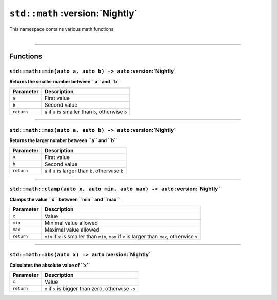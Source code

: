 ``std::math`` :version:`Nightly`
================================

| This namespace contains various math functions
|

------------------------

Functions
---------

``std::math::min(auto a, auto b) -> auto`` :version:`Nightly`
^^^^^^^^^^^^^^^^^^^^^^^^^^^^^^^^^^^^^^^^^^^^^^^^^^^^^^^^^^^^^

**Returns the smaller number between ``a`` and ``b``**

.. table::
    :align: left

    =========== =========================================================
    Parameter   Description
    =========== =========================================================
    ``a``       First value
    ``b``       Second value
    ``return``  ``a`` if ``a`` is smaller than ``b``, otherwise ``b``
    =========== =========================================================

------------------------

``std::math::max(auto a, auto b) -> auto`` :version:`Nightly`
^^^^^^^^^^^^^^^^^^^^^^^^^^^^^^^^^^^^^^^^^^^^^^^^^^^^^^^^^^^^^

**Returns the larger number between ``a`` and ``b``**

.. table::
    :align: left

    =========== =========================================================
    Parameter   Description
    =========== =========================================================
    ``a``       First value
    ``b``       Second value
    ``return``  ``a`` if ``a`` is larger than ``b``, otherwise ``b``
    =========== =========================================================

------------------------

``std::math::clamp(auto x, auto min, auto max) -> auto`` :version:`Nightly`
^^^^^^^^^^^^^^^^^^^^^^^^^^^^^^^^^^^^^^^^^^^^^^^^^^^^^^^^^^^^^^^^^^^^^^^^^^^

**Clamps the value ``x`` between ``min`` and ``max``**

.. table::
    :align: left

    =========== ==================================================================================================
    Parameter   Description
    =========== ==================================================================================================
    ``x``       Value
    ``min``     Minimal value allowed
    ``max``     Maximal value allowed
    ``return``  ``min`` if ``x`` is smaller than ``min``, ``max`` if ``x`` is larger than ``max``, otherwise ``x``
    =========== ==================================================================================================

------------------------

``std::math::abs(auto x) -> auto`` :version:`Nightly`
^^^^^^^^^^^^^^^^^^^^^^^^^^^^^^^^^^^^^^^^^^^^^^^^^^^^^

**Calculates the absolute value of ``x``**

.. table::
    :align: left

    =========== ====================================================
    Parameter   Description
    =========== ====================================================
    ``x``       Value
    ``return``  ``x`` if ``x`` is bigger than zero, otherwise ``-x``
    =========== ====================================================